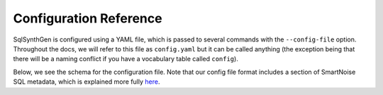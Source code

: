 Configuration Reference
=======================

SqlSynthGen is configured using a YAML file, which is passed to several commands with the ``--config-file`` option.
Throughout the docs, we will refer to this file as ``config.yaml`` but it can be called anything (the exception being that there will be a naming conflict if you have a vocabulary table called ``config``).

Below, we see the schema for the configuration file.
Note that our config file format includes a section of SmartNoise SQL metadata, which is explained more fully `here <https://docs.smartnoise.org/sql/metadata.html#yaml-format>`_.

.. raw:: html
   :file: _static/config_schema.html
